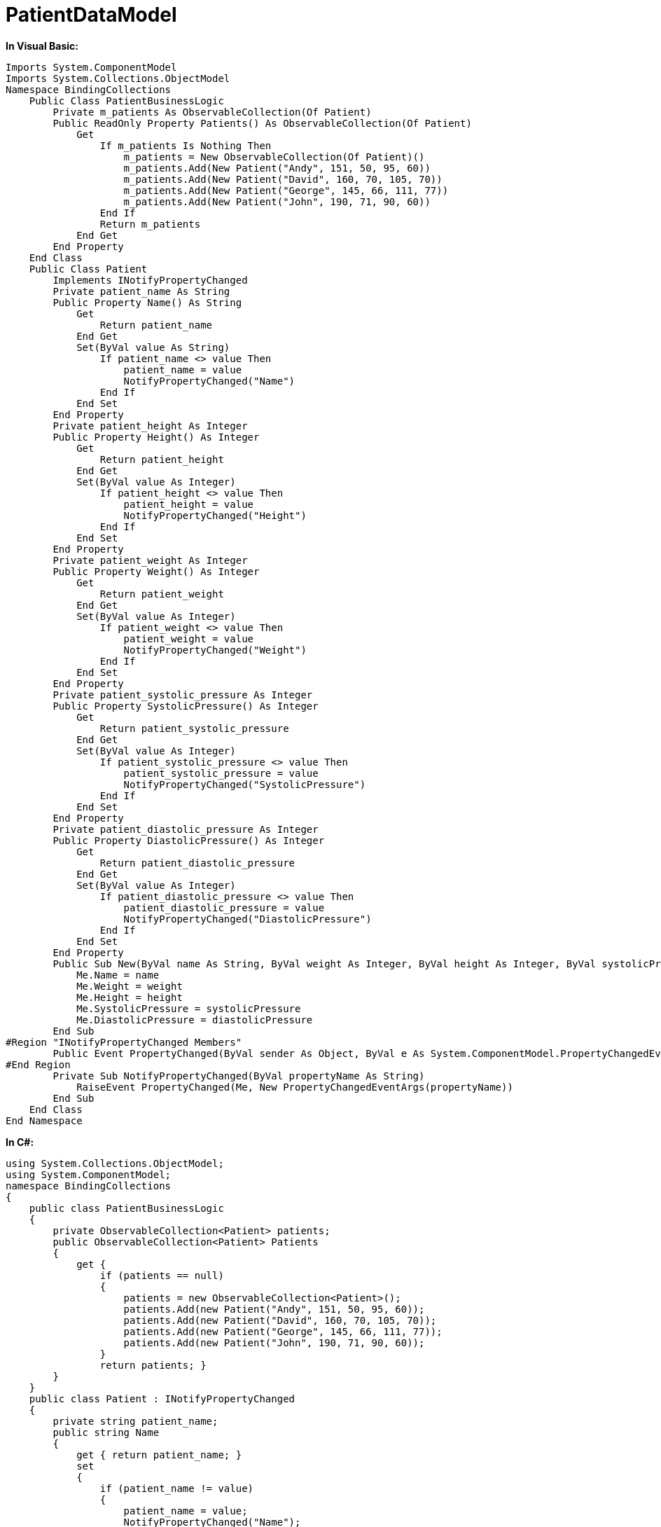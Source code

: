 ﻿////

|metadata|
{
    "name": "resources-patientdatamodel",
    "controlName": [],
    "tags": ["Sample Data Source"],
    "guid": "{73F496C0-D2E8-446C-8B62-0D90E7985543}",  
    "buildFlags": [],
    "createdOn": "2016-05-25T18:21:53.3430555Z"
}
|metadata|
////

= PatientDataModel

*In Visual Basic:*

----
Imports System.ComponentModel
Imports System.Collections.ObjectModel
Namespace BindingCollections
    Public Class PatientBusinessLogic
        Private m_patients As ObservableCollection(Of Patient)
        Public ReadOnly Property Patients() As ObservableCollection(Of Patient)
            Get
                If m_patients Is Nothing Then
                    m_patients = New ObservableCollection(Of Patient)()
                    m_patients.Add(New Patient("Andy", 151, 50, 95, 60))
                    m_patients.Add(New Patient("David", 160, 70, 105, 70))
                    m_patients.Add(New Patient("George", 145, 66, 111, 77))
                    m_patients.Add(New Patient("John", 190, 71, 90, 60))
                End If
                Return m_patients
            End Get
        End Property
    End Class
    Public Class Patient
        Implements INotifyPropertyChanged
        Private patient_name As String
        Public Property Name() As String
            Get
                Return patient_name
            End Get
            Set(ByVal value As String)
                If patient_name <> value Then
                    patient_name = value
                    NotifyPropertyChanged("Name")
                End If
            End Set
        End Property
        Private patient_height As Integer
        Public Property Height() As Integer
            Get
                Return patient_height
            End Get
            Set(ByVal value As Integer)
                If patient_height <> value Then
                    patient_height = value
                    NotifyPropertyChanged("Height")
                End If
            End Set
        End Property
        Private patient_weight As Integer
        Public Property Weight() As Integer
            Get
                Return patient_weight
            End Get
            Set(ByVal value As Integer)
                If patient_weight <> value Then
                    patient_weight = value
                    NotifyPropertyChanged("Weight")
                End If
            End Set
        End Property
        Private patient_systolic_pressure As Integer
        Public Property SystolicPressure() As Integer
            Get
                Return patient_systolic_pressure
            End Get
            Set(ByVal value As Integer)
                If patient_systolic_pressure <> value Then
                    patient_systolic_pressure = value
                    NotifyPropertyChanged("SystolicPressure")
                End If
            End Set
        End Property
        Private patient_diastolic_pressure As Integer
        Public Property DiastolicPressure() As Integer
            Get
                Return patient_diastolic_pressure
            End Get
            Set(ByVal value As Integer)
                If patient_diastolic_pressure <> value Then
                    patient_diastolic_pressure = value
                    NotifyPropertyChanged("DiastolicPressure")
                End If
            End Set
        End Property
        Public Sub New(ByVal name As String, ByVal weight As Integer, ByVal height As Integer, ByVal systolicPressure As Integer, ByVal diastolicPressure As Integer)
            Me.Name = name
            Me.Weight = weight
            Me.Height = height
            Me.SystolicPressure = systolicPressure
            Me.DiastolicPressure = diastolicPressure
        End Sub
#Region "INotifyPropertyChanged Members"
        Public Event PropertyChanged(ByVal sender As Object, ByVal e As System.ComponentModel.PropertyChangedEventArgs) Implements System.ComponentModel.INotifyPropertyChanged.PropertyChanged
#End Region
        Private Sub NotifyPropertyChanged(ByVal propertyName As String)
            RaiseEvent PropertyChanged(Me, New PropertyChangedEventArgs(propertyName))
        End Sub
    End Class
End Namespace
----

*In C#:*

----
using System.Collections.ObjectModel;
using System.ComponentModel;
namespace BindingCollections
{
    public class PatientBusinessLogic
    {
        private ObservableCollection<Patient> patients;
        public ObservableCollection<Patient> Patients
        {
            get {
                if (patients == null)
                {
                    patients = new ObservableCollection<Patient>();
                    patients.Add(new Patient("Andy", 151, 50, 95, 60));
                    patients.Add(new Patient("David", 160, 70, 105, 70));
                    patients.Add(new Patient("George", 145, 66, 111, 77));
                    patients.Add(new Patient("John", 190, 71, 90, 60));
                }
                return patients; }
        }
    }
    public class Patient : INotifyPropertyChanged
    {
        private string patient_name;
        public string Name
        {
            get { return patient_name; }
            set
            {
                if (patient_name != value)
                {
                    patient_name = value;
                    NotifyPropertyChanged("Name");
                }
            }
        }
        private int patient_height;
        public int Height
        {
            get { return patient_height; }
            set
            {
                if (patient_height != value)
                {
                    patient_height = value;
                    NotifyPropertyChanged("Height");
                }
            }
        }
        private int patient_weight;
        public int Weight
        {
            get { return patient_weight; }
            set
            {
                if (patient_weight != value)
                {
                    patient_weight = value;
                    NotifyPropertyChanged("Weight");
                }
            }
        }
        private int patient_systolic_pressure;
        public int SystolicPressure
        {
            get { return patient_systolic_pressure; }
            set
            {
                if (patient_systolic_pressure != value)
                {
                    patient_systolic_pressure = value;
                    NotifyPropertyChanged("SystolicPressure");
                }
            }
        }
        private int patient_diastolic_pressure;
        public int DiastolicPressure
        {
            get { return patient_diastolic_pressure; }
            set
            {
                if (patient_diastolic_pressure != value)
                {
                    patient_diastolic_pressure = value;
                    NotifyPropertyChanged("DiastolicPressure");
                }
            }
        }
        public Patient(string name, int weight, int height, int systolicPressure, int diastolicPressure)
        {
            this.Name = name;
            this.Weight = weight;
            this.Height = height;
            this.SystolicPressure = systolicPressure;
            this.DiastolicPressure = diastolicPressure;
        }
        #region INotifyPropertyChanged Members
        public event PropertyChangedEventHandler PropertyChanged;
        #endregion
        private void NotifyPropertyChanged(string propertyName)
        {
            if (PropertyChanged != null)
                PropertyChanged(this, new PropertyChangedEventArgs(propertyName));
        }
    }
}
----